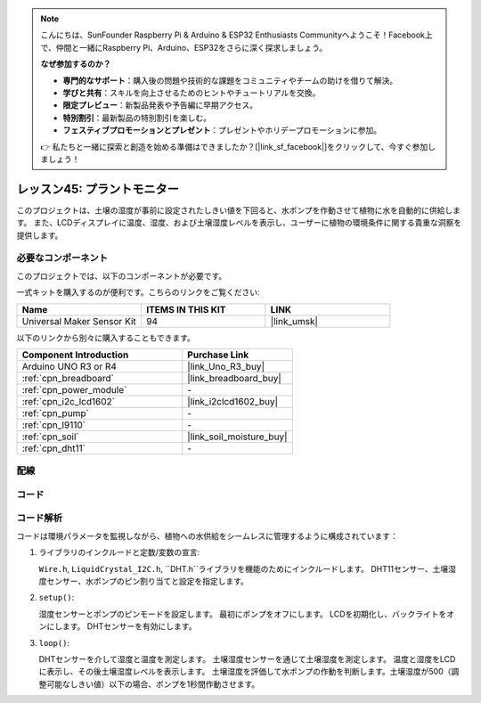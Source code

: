 
.. note::

    こんにちは、SunFounder Raspberry Pi & Arduino & ESP32 Enthusiasts Communityへようこそ！Facebook上で、仲間と一緒にRaspberry Pi、Arduino、ESP32をさらに深く探求しましょう。

    **なぜ参加するのか？**

    - **専門的なサポート**：購入後の問題や技術的な課題をコミュニティやチームの助けを借りて解決。
    - **学びと共有**：スキルを向上させるためのヒントやチュートリアルを交換。
    - **限定プレビュー**：新製品発表や予告編に早期アクセス。
    - **特別割引**：最新製品の特別割引を楽しむ。
    - **フェスティブプロモーションとプレゼント**：プレゼントやホリデープロモーションに参加。

    👉 私たちと一緒に探索と創造を始める準備はできましたか？[|link_sf_facebook|]をクリックして、今すぐ参加しましょう！
    
.. _uno_plant_monitor:

レッスン45: プラントモニター
=============================================================

このプロジェクトは、土壌の湿度が事前に設定されたしきい値を下回ると、水ポンプを作動させて植物に水を自動的に供給します。
また、LCDディスプレイに温度、湿度、および土壌湿度レベルを表示し、ユーザーに植物の環境条件に関する貴重な洞察を提供します。


必要なコンポーネント
--------------------------

このプロジェクトでは、以下のコンポーネントが必要です。

一式キットを購入するのが便利です。こちらのリンクをご覧ください:

.. list-table::
    :widths: 20 20 20
    :header-rows: 1

    *   - Name	
        - ITEMS IN THIS KIT
        - LINK
    *   - Universal Maker Sensor Kit
        - 94
        - |link_umsk|

以下のリンクから別々に購入することもできます。

.. list-table::
    :widths: 30 20
    :header-rows: 1

    *   - Component Introduction
        - Purchase Link

    *   - Arduino UNO R3 or R4
        - |link_Uno_R3_buy|
    *   - :ref:`cpn_breadboard`
        - |link_breadboard_buy|
    *   - :ref:`cpn_power_module`
        - \-
    *   - :ref:`cpn_i2c_lcd1602`
        - |link_i2clcd1602_buy|
    *   - :ref:`cpn_pump`
        - \-
    *   - :ref:`cpn_l9110`
        - \-
    *   - :ref:`cpn_soil`
        - |link_soil_moisture_buy|
    *   - :ref:`cpn_dht11`
        - \-

配線
---------------------------

.. image:: img/Lesson_45_Plant_monitor_uno_bb.png
    :width: 100%

コード
---------------------------

.. raw:: html

    <iframe src=https://create.arduino.cc/editor/sunfounder01/700a51fb-6bb3-46c0-b0eb-5b03a6eb681e/preview?embed style="height:510px;width:100%;margin:10px 0" frameborder=0></iframe>

コード解析
---------------------------

コードは環境パラメータを監視しながら、植物への水供給をシームレスに管理するように構成されています：

1. ライブラリのインクルードと定数/変数の宣言:

   ``Wire.h``, ``LiquidCrystal_I2C.h``, ``DHT.h``ライブラリを機能のためにインクルードします。
   DHT11センサー、土壌湿度センサー、水ポンプのピン割り当てと設定を指定します。

2. ``setup()``:

   湿度センサーとポンプのピンモードを設定します。
   最初にポンプをオフにします。
   LCDを初期化し、バックライトをオンにします。
   DHTセンサーを有効にします。

3. ``loop()``:

   DHTセンサーを介して湿度と温度を測定します。
   土壌湿度センサーを通じて土壌湿度を測定します。
   温度と湿度をLCDに表示し、その後土壌湿度レベルを表示します。
   土壌湿度を評価して水ポンプの作動を判断します。土壌湿度が500（調整可能なしきい値）以下の場合、ポンプを1秒間作動させます。




